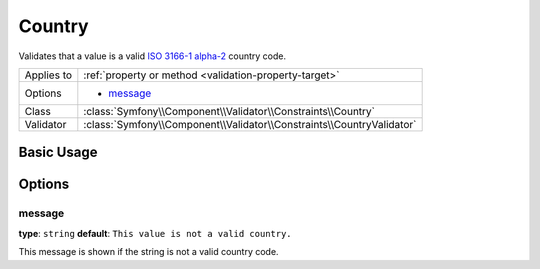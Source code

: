 Country
=======

Validates that a value is a valid `ISO 3166-1 alpha-2`_ country code.

+----------------+------------------------------------------------------------------------+
| Applies to     | :ref:`property or method <validation-property-target>`                 |
+----------------+------------------------------------------------------------------------+
| Options        | - `message`_                                                           |
+----------------+------------------------------------------------------------------------+
| Class          | :class:`Symfony\\Component\\Validator\\Constraints\\Country`           |
+----------------+------------------------------------------------------------------------+
| Validator      | :class:`Symfony\\Component\\Validator\\Constraints\\CountryValidator`  |
+----------------+------------------------------------------------------------------------+

Basic Usage
-----------

.. configuration-block::

    .. code-block:: php-annotations

        // src/AppBundle/Entity/User.php
        namespace AppBundle\Entity;

        use Symfony\Component\Validator\Constraints as Assert;

        class User
        {
            /**
             * @Assert\Country()
             */
             protected $country;
        }

    .. code-block:: yaml

        # src/AppBundle/Resources/config/validation.yml
        AppBundle\Entity\User:
            properties:
                country:
                    - Country: ~

    .. code-block:: xml

        <!-- src/AppBundle/Resources/config/validation.xml -->
        <?xml version="1.0" encoding="UTF-8" ?>
        <constraint-mapping xmlns="http://symfony.com/schema/dic/constraint-mapping"
            xmlns:xsi="http://www.w3.org/2001/XMLSchema-instance"
            xsi:schemaLocation="http://symfony.com/schema/dic/constraint-mapping http://symfony.com/schema/dic/constraint-mapping/constraint-mapping-1.0.xsd">

            <class name="AppBundle\Entity\User">
                <property name="country">
                    <constraint name="Country" />
                </property>
            </class>
        </constraint-mapping>

    .. code-block:: php

        // src/AppBundle/Entity/User.php
        namespace AppBundle\Entity;

        use Symfony\Component\Validator\Mapping\ClassMetadata;
        use Symfony\Component\Validator\Constraints as Assert;

        class User
        {
            public static function loadValidationMetadata(ClassMetadata $metadata)
            {
                $metadata->addPropertyConstraint('country', new Assert\Country());
            }
        }

Options
-------

message
~~~~~~~

**type**: ``string`` **default**: ``This value is not a valid country.``

This message is shown if the string is not a valid country code.

.. _`ISO 3166-1 alpha-2`: https://en.wikipedia.org/wiki/ISO_3166-1#Current_codes
